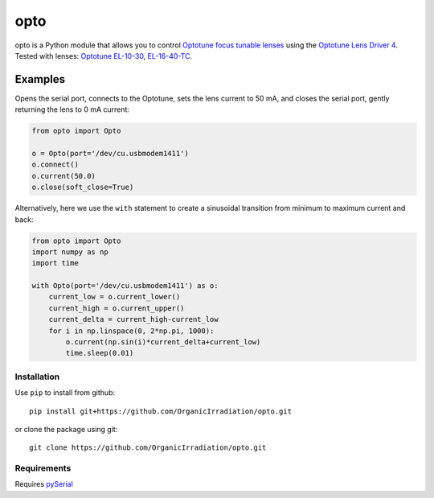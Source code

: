 opto
====

opto is a Python module that allows you to control `Optotune focus
tunable
lenses <http://www.optotune.com/products/focus-tunable-lenses>`__ using
the `Optotune Lens Driver
4 <http://www.optotune.com/products/focus-tunable-lenses/lens-drivers>`__.
Tested with lenses:
`Optotune
EL-10-30 <http://www.optotune.com/products/focus-tunable-lenses/electrical-lens-el-10-30?task=view&id=18>`__,
`EL-16-40-TC <https://www.optotune.com/products/focus-tunable-lenses/electrical-lens-el-16-40-tc>`__.

Examples
~~~~~~~~

Opens the serial port, connects to the Optotune, sets the lens current
to 50 mA, and closes the serial port, gently returning the lens to 0 mA
current:

.. code:: python

    from opto import Opto

    o = Opto(port='/dev/cu.usbmodem1411')
    o.connect()
    o.current(50.0)
    o.close(soft_close=True)

Alternatively, here we use the ``with`` statement to create a sinusoidal
transition from minimum to maximum current and back:

.. code:: python

    from opto import Opto
    import numpy as np
    import time

    with Opto(port='/dev/cu.usbmodem1411') as o:
        current_low = o.current_lower()
        current_high = o.current_upper()
        current_delta = current_high-current_low
        for i in np.linspace(0, 2*np.pi, 1000):
            o.current(np.sin(i)*current_delta+current_low)
            time.sleep(0.01)

Installation
------------

Use ``pip`` to install from github:

::

    pip install git+https://github.com/OrganicIrradiation/opto.git

or clone the package using git:

::

    git clone https://github.com/OrganicIrradiation/opto.git

Requirements
------------

Requires `pySerial <https://pypi.python.org/pypi/pyserial>`__
